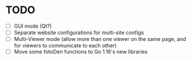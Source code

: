 * TODO

- [ ] GUI mode (Qt?)
- [ ] Separate website configurations for multi-site configs
- [ ] Multi-Viewer mode (allow more than one viewer on the same page, and for viewers to communicate to each other)
- [ ] Move some fotoDen functions to Go 1.16's new libraries
